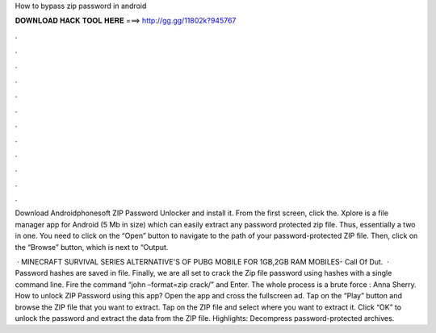 How to bypass zip password in android



𝐃𝐎𝐖𝐍𝐋𝐎𝐀𝐃 𝐇𝐀𝐂𝐊 𝐓𝐎𝐎𝐋 𝐇𝐄𝐑𝐄 ===> http://gg.gg/11802k?945767



.



.



.



.



.



.



.



.



.



.



.



.

Download Androidphonesoft ZIP Password Unlocker and install it. From the first screen, click the. Xplore is a file manager app for Android (5 Mb in size) which can easily extract any password protected zip file. Thus, essentially a two in one. You need to click on the “Open” button to navigate to the path of your password-protected ZIP file. Then, click on the “Browse” button, which is next to “Output.

 · MINECRAFT SURVIVAL SERIES  ALTERNATIVE'S OF PUBG MOBILE FOR 1GB,2GB RAM MOBILES-  Call Of Dut.  · Password hashes are saved in  file. Finally, we are all set to crack the Zip file password using hashes with a single command line. Fire the command “john –format=zip crack/” and Enter. The whole process is a brute force : Anna Sherry. How to unlock ZIP Password using this app? Open the app and cross the fullscreen ad. Tap on the “Play” button and browse the ZIP file that you want to extract. Tap on the ZIP file and select where you want to extract it. Click “OK” to unlock the password and extract the data from the ZIP file. Highlights: Decompress password-protected archives.
